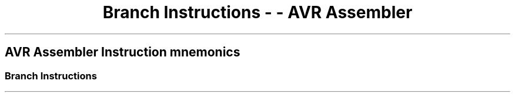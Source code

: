 .\"t
.\" Automatically generated by Pandoc 1.16.0.2
.\"
.TH "Branch Instructions \- \- AVR Assembler" "" "" "" ""
.hy
.SH AVR Assembler Instruction mnemonics
.SS Branch Instructions
.PP
.TS
tab(@);
l l l l l l.
T{
 \f[B]Mnemonic\f[]
T}@T{
 \f[B]Operands\f[]
T}@T{
 \f[B]Description\f[]
T}@T{
 \f[B]Operation\f[]
T}@T{
 \f[B]Flags\f[]
T}@T{
 \f[B]Cycles\f[]
T}
_
T{
.PP
RJMP (avrassembler.wb_RJMP.html)
T}@T{
.PP
k (avrassembler.wb_instructions.Bit_and_Bit-test_Instructions.html#avrassembler.wb_k)
T}@T{
Relative Jump
T}@T{
PC = PC + k +1
T}@T{
None
T}@T{
2
T}
T{
.PP
IJMP (avrassembler.wb_IJMP.html)
T}@T{
None
T}@T{
.PP
Indirect Jump to (
X,Y,Z (avrassembler.wb_instructions.Bit_and_Bit-test_Instructions.html#avrassembler.wb_X_Y_Z)
)
T}@T{
PC = Z
T}@T{
None
T}@T{
2
T}
T{
.PP
EIJMP (avrassembler.wb_EIJMP.html)
T}@T{
None
T}@T{
.PP
Extended Indirect Jump (
X,Y,Z (avrassembler.wb_instructions.Bit_and_Bit-test_Instructions.html#avrassembler.wb_X_Y_Z)
)
T}@T{
STACK = PC+1, PC(15:0) = Z, PC(21:16) = EIND
T}@T{
None
T}@T{
2
T}
T{
.PP
JMP (avrassembler.wb_JMP.html)
T}@T{
.PP
k (avrassembler.wb_instructions.Bit_and_Bit-test_Instructions.html#avrassembler.wb_k)
T}@T{
Jump
T}@T{
PC = k
T}@T{
None
T}@T{
3
T}
T{
.PP
RCALL (avrassembler.wb_RCALL.html)
T}@T{
.PP
k (avrassembler.wb_instructions.Bit_and_Bit-test_Instructions.html#avrassembler.wb_k)
T}@T{
Relative Call Subroutine
T}@T{
STACK = PC+1, PC = PC + k + 1
T}@T{
None
T}@T{
3/4*
T}
T{
.PP
ICALL (avrassembler.wb_ICALL.html)
T}@T{
None
T}@T{
.PP
Indirect Call to (
X,Y,Z (avrassembler.wb_instructions.Bit_and_Bit-test_Instructions.html#avrassembler.wb_X_Y_Z)
)
T}@T{
STACK = PC+1, PC = Z
T}@T{
None
T}@T{
3/4*
T}
T{
.PP
EICALL (avrassembler.wb_EICALL.html)
T}@T{
None
T}@T{
Extended Indirect Call to (
X,Y,Z (avrassembler.wb_instructions.Bit_and_Bit-test_Instructions.html#avrassembler.wb_X_Y_Z)
)
T}@T{
STACK = PC+1, PC(15:0) = Z, PC(21:16) =EIND
T}@T{
None
T}@T{
4*
T}
T{
.PP
CALL (avrassembler.wb_CALL.html)
T}@T{
.PP
k (avrassembler.wb_instructions.Bit_and_Bit-test_Instructions.html#avrassembler.wb_k)
T}@T{
Call Subroutine
T}@T{
STACK = PC+2, PC = k
T}@T{
None
T}@T{
4/5*
T}
T{
.PP
RET (avrassembler.wb_RET.html)
T}@T{
None
T}@T{
Subroutine Return
T}@T{
PC = STACK
T}@T{
None
T}@T{
4/5*
T}
T{
.PP
RETI (avrassembler.wb_RETI.html)
T}@T{
None
T}@T{
Interrupt Return
T}@T{
PC = STACK
T}@T{
I
T}@T{
4/5*
T}
T{
.PP
CPSE (avrassembler.wb_CPSE.html)
T}@T{
.PP
Rd (avrassembler.wb_instructions.Bit_and_Bit-test_Instructions.html#avrassembler.wb_Rd)
,
Rr (avrassembler.wb_instructions.Bit_and_Bit-test_Instructions.html#avrassembler.wb_Rr)
T}@T{
Compare, Skip if equal
T}@T{
if (Rd ==Rr) PC = PC 2 or 3
T}@T{
None
T}@T{
1/2/3
T}
T{
.PP
CP (avrassembler.wb_CP.html)
T}@T{
.PP
Rd (avrassembler.wb_instructions.Bit_and_Bit-test_Instructions.html#avrassembler.wb_Rd)
,
Rr (avrassembler.wb_instructions.Bit_and_Bit-test_Instructions.html#avrassembler.wb_Rr)
T}@T{
Compare
T}@T{
Rd \-Rr
T}@T{
Z,C,N,V,H,S
T}@T{
1
T}
T{
.PP
CPC (avrassembler.wb_CPC.html)
T}@T{
.PP
Rd (avrassembler.wb_instructions.Bit_and_Bit-test_Instructions.html#avrassembler.wb_Rd)
,
Rr (avrassembler.wb_instructions.Bit_and_Bit-test_Instructions.html#avrassembler.wb_Rr)
T}@T{
Compare with Carry
T}@T{
Rd \- Rr \- C
T}@T{
Z,C,N,V,H,S
T}@T{
1
T}
T{
.PP
CPI (avrassembler.wb_CPI.html)
T}@T{
.PP
Rd (avrassembler.wb_instructions.Bit_and_Bit-test_Instructions.html#avrassembler.wb_Rd)
,
K8 (avrassembler.wb_instructions.Bit_and_Bit-test_Instructions.html#avrassembler.wb_K8)
T}@T{
Compare with Immediate
T}@T{
Rd \- K
T}@T{
Z,C,N,V,H,S
T}@T{
1
T}
T{
.PP
SBRC (avrassembler.wb_SBRC.html)
T}@T{
.PP
Rr (avrassembler.wb_instructions.Bit_and_Bit-test_Instructions.html#avrassembler.wb_Rr)
,
b (avrassembler.wb_instructions.Bit_and_Bit-test_Instructions.html#avrassembler.wb_b)
T}@T{
Skip if bit in register cleared
T}@T{
if(Rr(b)==0) PC = PC + 2 or 3
T}@T{
None
T}@T{
1/2/3
T}
T{
.PP
SBRS (avrassembler.wb_SBRS.html)
T}@T{
.PP
Rr (avrassembler.wb_instructions.Bit_and_Bit-test_Instructions.html#avrassembler.wb_Rr)
,
b (avrassembler.wb_instructions.Bit_and_Bit-test_Instructions.html#avrassembler.wb_b)
T}@T{
Skip if bit in register set
T}@T{
if(Rr(b)==1) PC = PC + 2 or 3
T}@T{
None
T}@T{
1/2/3
T}
T{
.PP
SBIC (avrassembler.wb_SBIC.html)
T}@T{
.PP
P (avrassembler.wb_instructions.Bit_and_Bit-test_Instructions.html#avrassembler.wb_P)
,
b (avrassembler.wb_instructions.Bit_and_Bit-test_Instructions.html#avrassembler.wb_b)
T}@T{
Skip if bit in I/O register cleared
T}@T{
if(I/O(P,b)==0) PC = PC + 2 or 3
T}@T{
None
T}@T{
1/2/3
T}
T{
.PP
SBIS (avrassembler.wb_SBIS.html)
T}@T{
.PP
P (avrassembler.wb_instructions.Bit_and_Bit-test_Instructions.html#avrassembler.wb_P)
,
b (avrassembler.wb_instructions.Bit_and_Bit-test_Instructions.html#avrassembler.wb_b)
T}@T{
Skip if bit in I/O register set
T}@T{
if(I/O(P,b)==1) PC = PC + 2 or 3
T}@T{
None
T}@T{
1/2/3
T}
T{
.PP
BRBC (avrassembler.wb_BRBC.html)
T}@T{
.PP
s (avrassembler.wb_instructions.Bit_and_Bit-test_Instructions.html#avrassembler.wb_s)
,
k (avrassembler.wb_instructions.Bit_and_Bit-test_Instructions.html#avrassembler.wb_k)
T}@T{
Branch if Status flag cleared
T}@T{
if(SREG(s)==0) PC = PC + k + 1
T}@T{
None
T}@T{
1/2
T}
T{
.PP
BRBS (avrassembler.wb_BRBS.html)
T}@T{
.PP
s (avrassembler.wb_instructions.Bit_and_Bit-test_Instructions.html#avrassembler.wb_s)
,
k (avrassembler.wb_instructions.Bit_and_Bit-test_Instructions.html#avrassembler.wb_k)
T}@T{
Branch if Status flag set
T}@T{
if(SREG(s)==1) PC = PC + k + 1
T}@T{
None
T}@T{
1/2
T}
T{
.PP
BREQ (avrassembler.wb_BREQ.html)
T}@T{
.PP
k (avrassembler.wb_instructions.Bit_and_Bit-test_Instructions.html#avrassembler.wb_k)
T}@T{
Branch if equal
T}@T{
if(Z==1) PC = PC + k + 1
T}@T{
None
T}@T{
1/2
T}
T{
.PP
BRNE (avrassembler.wb_BRNE.html)
T}@T{
.PP
k (avrassembler.wb_instructions.Bit_and_Bit-test_Instructions.html#avrassembler.wb_k)
T}@T{
Branch if not equal
T}@T{
if(Z==0) PC = PC + k + 1
T}@T{
None
T}@T{
1/2
T}
T{
.PP
BRCS (avrassembler.wb_BRCS.html)
T}@T{
.PP
k (avrassembler.wb_instructions.Bit_and_Bit-test_Instructions.html#avrassembler.wb_k)
T}@T{
Branch if carry set
T}@T{
if(C==1) PC = PC + k + 1
T}@T{
None
T}@T{
1/2
T}
T{
.PP
BRCC (avrassembler.wb_BRCC.html)
T}@T{
.PP
k (avrassembler.wb_instructions.Bit_and_Bit-test_Instructions.html#avrassembler.wb_k)
T}@T{
Branch if carry cleared
T}@T{
if(C==0) PC = PC + k + 1
T}@T{
None
T}@T{
1/2
T}
T{
.PP
BRSH (avrassembler.wb_BRSH.html)
T}@T{
.PP
k (avrassembler.wb_instructions.Bit_and_Bit-test_Instructions.html#avrassembler.wb_k)
T}@T{
Branch if same or higher
T}@T{
if(C==0) PC = PC + k + 1
T}@T{
None
T}@T{
1/2
T}
T{
.PP
BRLO (avrassembler.wb_BRLO.html)
T}@T{
.PP
k (avrassembler.wb_instructions.Bit_and_Bit-test_Instructions.html#avrassembler.wb_k)
T}@T{
Branch if lower
T}@T{
if(C==1) PC = PC + k + 1
T}@T{
None
T}@T{
1/2
T}
T{
.PP
BRMI (avrassembler.wb_BRMI.html)
T}@T{
.PP
k (avrassembler.wb_instructions.Bit_and_Bit-test_Instructions.html#avrassembler.wb_k)
T}@T{
Branch if minus
T}@T{
if(N==1) PC = PC + k + 1
T}@T{
None
T}@T{
1/2
T}
T{
.PP
BRPL (avrassembler.wb_BRPL.html)
T}@T{
.PP
k (avrassembler.wb_instructions.Bit_and_Bit-test_Instructions.html#avrassembler.wb_k)
T}@T{
Branch if plus
T}@T{
if(N==0) PC = PC + k + 1
T}@T{
None
T}@T{
1/2
T}
T{
.PP
BRGE (avrassembler.wb_BRGE.html)
T}@T{
.PP
k (avrassembler.wb_instructions.Bit_and_Bit-test_Instructions.html#avrassembler.wb_k)
T}@T{
Branch if greater than or equal (signed)
T}@T{
if(S==0) PC = PC + k + 1
T}@T{
None
T}@T{
1/2
T}
T{
.PP
BRLT (avrassembler.wb_BRLT.html)
T}@T{
.PP
k (avrassembler.wb_instructions.Bit_and_Bit-test_Instructions.html#avrassembler.wb_k)
T}@T{
Branch if less than (signed)
T}@T{
if(S==1) PC = PC + k + 1
T}@T{
None
T}@T{
1/2
T}
T{
.PP
BRHS (avrassembler.wb_BRHS.html)
T}@T{
.PP
k (avrassembler.wb_instructions.Bit_and_Bit-test_Instructions.html#avrassembler.wb_k)
T}@T{
Branch if half carry flag set
T}@T{
if(H==1) PC = PC + k + 1
T}@T{
None
T}@T{
1/2
T}
T{
.PP
BRHC (avrassembler.wb_BRHC.html)
T}@T{
.PP
k (avrassembler.wb_instructions.Bit_and_Bit-test_Instructions.html#avrassembler.wb_k)
T}@T{
Branch if half carry flag cleared
T}@T{
if(H==0) PC = PC + k + 1
T}@T{
None
T}@T{
1/2
T}
T{
.PP
BRTS (avrassembler.wb_BRTS.html)
T}@T{
.PP
k (avrassembler.wb_instructions.Bit_and_Bit-test_Instructions.html#avrassembler.wb_k)
T}@T{
Branch if T flag set
T}@T{
if(T==1) PC = PC + k + 1
T}@T{
None
T}@T{
1/2
T}
T{
.PP
BRTC (avrassembler.wb_BRTC.html)
T}@T{
.PP
k (avrassembler.wb_instructions.Bit_and_Bit-test_Instructions.html#avrassembler.wb_k)
T}@T{
Branch if T flag cleared
T}@T{
if(T==0) PC = PC + k + 1
T}@T{
None
T}@T{
1/2
T}
T{
.PP
BRVS (avrassembler.wb_BRVS.html)
T}@T{
.PP
k (avrassembler.wb_instructions.Bit_and_Bit-test_Instructions.html#avrassembler.wb_k)
T}@T{
Branch if overflow flag set
T}@T{
if(V==1) PC = PC + k + 1
T}@T{
None
T}@T{
1/2
T}
T{
.PP
BRVC (avrassembler.wb_BRVC.html)
T}@T{
.PP
k (avrassembler.wb_instructions.Bit_and_Bit-test_Instructions.html#avrassembler.wb_k)
T}@T{
Branch if overflow flag cleared
T}@T{
if(V==0) PC = PC + k + 1
T}@T{
None
T}@T{
1/2
T}
T{
.PP
BRIE (avrassembler.wb_BRIE.html)
T}@T{
.PP
k (avrassembler.wb_instructions.Bit_and_Bit-test_Instructions.html#avrassembler.wb_k)
T}@T{
Branch if interrupt enabled
T}@T{
if(I==1) PC = PC + k + 1
T}@T{
None
T}@T{
1/2
T}
T{
.PP
BRID (avrassembler.wb_BRID.html)
T}@T{
.PP
k (avrassembler.wb_instructions.Bit_and_Bit-test_Instructions.html#avrassembler.wb_k)
T}@T{
Branch if interrupt disabled
T}@T{
if(I==0) PC = PC + k + 1
T}@T{
None
T}@T{
1/2
T}
.TE
